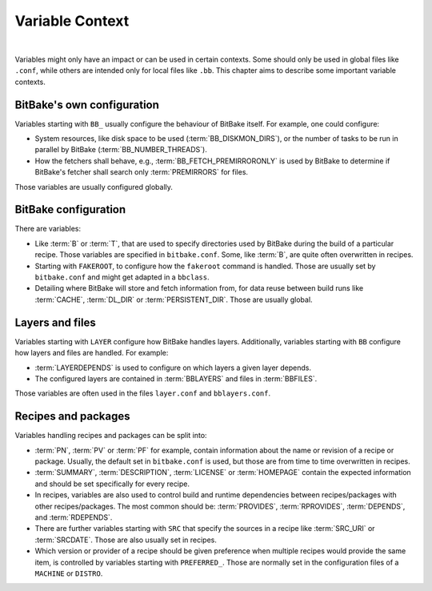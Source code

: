 .. SPDX-License-Identifier: CC-BY-2.5

================
Variable Context
================

|

Variables might only have an impact or can be used in certain contexts. Some
should only be used in global files like ``.conf``, while others are intended only
for local files like ``.bb``. This chapter aims to describe some important variable
contexts.

.. _ref-varcontext-configuration:

BitBake's own configuration
===========================

Variables starting with ``BB_`` usually configure the behaviour of BitBake itself.
For example, one could configure:

- System resources, like disk space to be used (:term:`BB_DISKMON_DIRS`),
  or the number of tasks to be run in parallel by BitBake (:term:`BB_NUMBER_THREADS`).

- How the fetchers shall behave, e.g., :term:`BB_FETCH_PREMIRRORONLY` is used
  by BitBake to determine if BitBake's fetcher shall search only
  :term:`PREMIRRORS` for files.

Those variables are usually configured globally.

BitBake configuration
=====================

There are variables:

- Like :term:`B` or :term:`T`, that are used to specify directories used by
  BitBake during the build of a particular recipe. Those variables are
  specified in ``bitbake.conf``. Some, like :term:`B`, are quite often
  overwritten in recipes.

- Starting with ``FAKEROOT``, to configure how the ``fakeroot`` command is
  handled. Those are usually set by ``bitbake.conf`` and might get adapted in a
  ``bbclass``.

- Detailing where BitBake will store and fetch information from, for
  data reuse between build runs like :term:`CACHE`, :term:`DL_DIR` or
  :term:`PERSISTENT_DIR`. Those are usually global.


Layers and files
================

Variables starting with ``LAYER`` configure how BitBake handles layers.
Additionally, variables starting with ``BB`` configure how layers and files are
handled. For example:

- :term:`LAYERDEPENDS` is used to configure on which layers a given layer
  depends.

- The configured layers are contained in :term:`BBLAYERS` and files in
  :term:`BBFILES`.

Those variables are often used in the files ``layer.conf`` and ``bblayers.conf``.

Recipes and packages
====================

Variables handling recipes and packages can be split into:

- :term:`PN`, :term:`PV` or :term:`PF` for example, contain information about
  the name or revision of a recipe or package. Usually, the default set in
  ``bitbake.conf`` is used, but those are from time to time overwritten in
  recipes.

- :term:`SUMMARY`, :term:`DESCRIPTION`, :term:`LICENSE` or :term:`HOMEPAGE`
  contain the expected information and should be set specifically for every
  recipe.

- In recipes, variables are also used to control build and runtime
  dependencies between recipes/packages with other recipes/packages. The
  most common should be: :term:`PROVIDES`, :term:`RPROVIDES`, :term:`DEPENDS`,
  and :term:`RDEPENDS`.

- There are further variables starting with ``SRC`` that specify the sources in
  a recipe like :term:`SRC_URI` or :term:`SRCDATE`. Those are also usually set
  in recipes.

- Which version or provider of a recipe should be given preference when
  multiple recipes would provide the same item, is controlled by variables
  starting with ``PREFERRED_``. Those are normally set in the configuration
  files of a ``MACHINE`` or ``DISTRO``.
